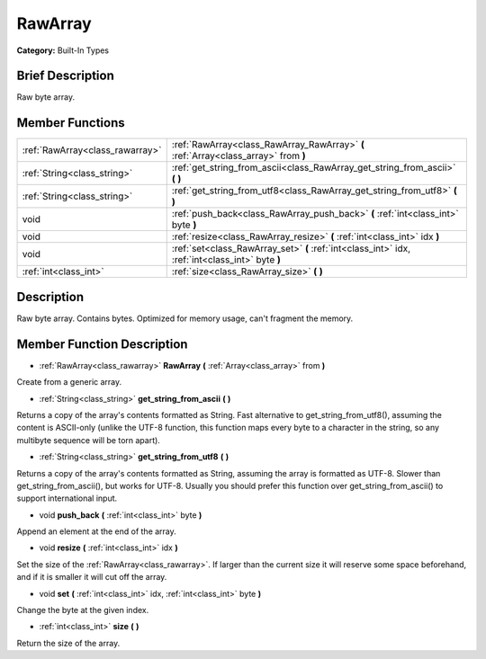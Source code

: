 .. Generated automatically by doc/tools/makerst.py in Godot's source tree.
.. DO NOT EDIT THIS FILE, but the doc/base/classes.xml source instead.

.. _class_RawArray:

RawArray
========

**Category:** Built-In Types

Brief Description
-----------------

Raw byte array.

Member Functions
----------------

+----------------------------------+----------------------------------------------------------------------------------------------------+
| :ref:`RawArray<class_rawarray>`  | :ref:`RawArray<class_RawArray_RawArray>`  **(** :ref:`Array<class_array>` from  **)**              |
+----------------------------------+----------------------------------------------------------------------------------------------------+
| :ref:`String<class_string>`      | :ref:`get_string_from_ascii<class_RawArray_get_string_from_ascii>`  **(** **)**                    |
+----------------------------------+----------------------------------------------------------------------------------------------------+
| :ref:`String<class_string>`      | :ref:`get_string_from_utf8<class_RawArray_get_string_from_utf8>`  **(** **)**                      |
+----------------------------------+----------------------------------------------------------------------------------------------------+
| void                             | :ref:`push_back<class_RawArray_push_back>`  **(** :ref:`int<class_int>` byte  **)**                |
+----------------------------------+----------------------------------------------------------------------------------------------------+
| void                             | :ref:`resize<class_RawArray_resize>`  **(** :ref:`int<class_int>` idx  **)**                       |
+----------------------------------+----------------------------------------------------------------------------------------------------+
| void                             | :ref:`set<class_RawArray_set>`  **(** :ref:`int<class_int>` idx, :ref:`int<class_int>` byte  **)** |
+----------------------------------+----------------------------------------------------------------------------------------------------+
| :ref:`int<class_int>`            | :ref:`size<class_RawArray_size>`  **(** **)**                                                      |
+----------------------------------+----------------------------------------------------------------------------------------------------+

Description
-----------

Raw byte array. Contains bytes. Optimized for memory usage, can't fragment the memory.

Member Function Description
---------------------------

.. _class_RawArray_RawArray:

- :ref:`RawArray<class_rawarray>`  **RawArray**  **(** :ref:`Array<class_array>` from  **)**

Create from a generic array.

.. _class_RawArray_get_string_from_ascii:

- :ref:`String<class_string>`  **get_string_from_ascii**  **(** **)**

Returns a copy of the array's contents formatted as String. Fast alternative to get_string_from_utf8(), assuming the content is ASCII-only (unlike the UTF-8 function, this function maps every byte to a character in the string, so any multibyte sequence will be torn apart).

.. _class_RawArray_get_string_from_utf8:

- :ref:`String<class_string>`  **get_string_from_utf8**  **(** **)**

Returns a copy of the array's contents formatted as String, assuming the array is formatted as UTF-8. Slower than get_string_from_ascii(), but works for UTF-8. Usually you should prefer this function over get_string_from_ascii() to support international input.

.. _class_RawArray_push_back:

- void  **push_back**  **(** :ref:`int<class_int>` byte  **)**

Append an element at the end of the array.

.. _class_RawArray_resize:

- void  **resize**  **(** :ref:`int<class_int>` idx  **)**

Set the size of the :ref:`RawArray<class_rawarray>`. If larger than the current size it will reserve some space beforehand, and if it is smaller it will cut off the array.

.. _class_RawArray_set:

- void  **set**  **(** :ref:`int<class_int>` idx, :ref:`int<class_int>` byte  **)**

Change the byte at the given index.

.. _class_RawArray_size:

- :ref:`int<class_int>`  **size**  **(** **)**

Return the size of the array.


